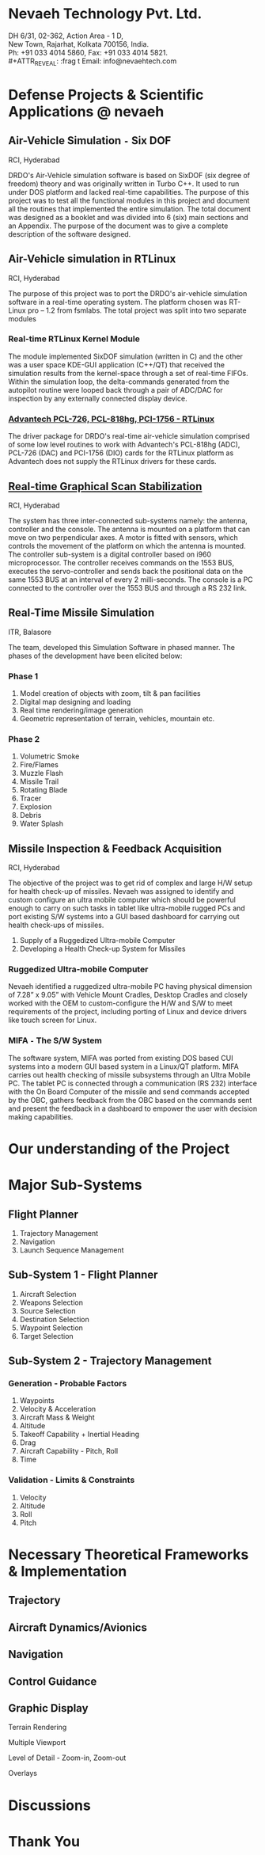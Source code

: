 #    -*- mode: org -*-

#+OPTIONS: reveal_center:t reveal_progress:t reveal_history:t reveal_control:t
#+OPTIONS: reveal_mathjax:t
#+REVEAL_ROOT: http://cdn.jsdelivr.net/reveal.js/2.5.0/
#+OPTIONS: reveal_width:1200 reveal_height:800
#+OPTIONS: toc:nil
#+OPTIONS: num:nil
#+OPTIONS: heading:nil
#+REVEAL_MARGIN: 0.1
#+REVEAL_MIN_SCALE: 0.5
#+REVEAL_MAX_SCALE: 2.5
#+REVEAL_TRANS: convex
#+REVEAL_THEME: night
#+REVEAL_HLEVEL: 1
#+REVEAL_SLIDE_NUMBER: nil

#+REVEAL_EXTRA_CSS: ./presentation.css

* Nevaeh Technology Pvt. Ltd.
  #+ATTR_REVEAL: :frag (highlight-blue)
  DH 6/31, 02-362, Action Area - 1 D, \\
  New Town, Rajarhat, Kolkata 700156, India. \\
  Ph: +91 033 4014 5860, Fax: +91 033 4014 5821. \\
  #+ATTR_REVEAL: :frag t
  Email: info@nevaehtech.com \\

* Defense Projects & Scientific Applications @ nevaeh
** Air-Vehicle Simulation =-= Six DOF
   #+ATTR_REVEAL: :frag highlight-blue
   RCI, Hyderabad
   #+ATTR_REVEAL: :frag (roll-in)
   DRDO's Air-Vehicle simulation software is based on SixDOF (six degree of freedom) theory and was originally written in Turbo C++. It used to run under DOS platform and lacked real-time capabilities. The purpose of this project was to test all the functional modules in this project and document all the routines that implemented the entire simulation. The total document was designed as a booklet and was divided into 6 (six) main sections and an Appendix. The purpose of the document was to give a complete description of the software designed.

** Air-Vehicle simulation in RTLinux
   #+ATTR_REVEAL: :frag highlight-blue
   RCI, Hyderabad
   #+ATTR_REVEAL: :frag roll-in
   The purpose of this project was to port the DRDO's air-vehicle simulation software in a real-time operating system. The platform chosen was RT-Linux pro – 1.2 from fsmlabs. The total project was split into two separate modules

*** Real-time RTLinux Kernel Module
    #+ATTR_REVEAL: :frag (roll-in)
    The module implemented SixDOF simulation (written in C) and the other was a user space KDE-GUI application (C++/QT) that received the simulation results from the kernel-space through a set of real-time FIFOs. Within the simulation loop, the delta-commands generated from the autopilot routine were looped back through a pair of ADC/DAC for inspection by any externally connected display device.

*** _Advantech PCL-726, PCL-818hg, PCI-1756 - RTLinux_

    #+ATTR_REVEAL: :frag roll-in
    The driver package for DRDO's real-time air-vehicle simulation comprised of some low level routines to work with Advantech's PCL-818hg (ADC), PCL-726 (DAC) and PCI-1756 (DIO) cards for the RTLinux platform as Advantech does not supply the RTLinux drivers for these cards.

** _Real-time Graphical Scan Stabilization_
   #+ATTR_REVEAL: :frag highlight-blue
   RCI, Hyderabad
   #+ATTR_REVEAL: :frag (roll-in)
   The system has three inter-connected sub-systems namely: the antenna, controller and the console. The antenna is mounted on a platform that can move on two perpendicular axes. A motor is fitted with sensors, which controls the movement of the platform on which the antenna is mounted. The controller sub-system is a digital controller based on i960 microprocessor. The controller receives commands on the 1553 BUS, executes the servo-controller and sends back the positional data on the same 1553 BUS at an interval of every 2 milli-seconds. The console is a PC connected to the controller over the 1553 BUS and through a RS 232 link.

** Real-Time Missile Simulation
   #+ATTR_REVEAL: :frag highlight-blue
   ITR, Balasore
   #+ATTR_REVEAL: :frag roll-in
   The team, developed this Simulation Software in phased manner. The phases of the development have been elicited below:
*** Phase 1
   #+ATTR_REVEAL: :frag roll-in
   1. Model creation of objects with zoom, tilt & pan facilities
   2. Digital map designing and loading
   3. Real time rendering/image generation
   4. Geometric representation of terrain, vehicles, mountain etc.

*** Phase 2
   #+ATTR_REVEAL: :frag roll-in
   1. Volumetric Smoke
   2. Fire/Flames
   3. Muzzle Flash
   4. Missile Trail
   5. Rotating Blade
   6. Tracer
   7. Explosion
   8. Debris
   9. Water Splash

** Missile Inspection & Feedback Acquisition
   #+ATTR_REVEAL: :frag highlight-blue
   RCI, Hyderabad
   #+ATTR_REVEAL: :frag (roll-in)
   The objective of the project was to get rid of complex and large H/W setup for health check-up of missiles. Nevaeh was assigned to identify and custom configure an ultra mobile computer which should be powerful enough to carry on such tasks in tablet like ultra-mobile rugged PCs and port existing S/W systems into a GUI based dashboard for carrying out health check-ups of missiles.
   #+ATTR_REVEAL: :frag roll-in
   1. Supply of a Ruggedized Ultra-mobile Computer
   2. Developing a Health Check-up System for Missiles
*** Ruggedized Ultra-mobile Computer
    #+ATTR_REVEAL: :frag roll-in
    Nevaeh identified a ruggedized ultra-mobile PC having physical dimension of 7.28” x 9.05” with Vehicle Mount Cradles, Desktop Cradles and closely worked with the OEM to custom-configure the H/W and S/W to meet requirements of the project, including porting of Linux and device drivers like touch screen for Linux.

*** MIFA =-= The S/W System
    #+ATTR_REVEAL: :frag roll-in
    The software system, MIFA was ported from existing DOS based CUI systems into a modern GUI based system in a Linux/QT platform. MIFA carries out health checking of missile subsystems through an Ultra Mobile PC. The tablet PC is connected through a communication (RS 232) interface with the On Board Computer of the missile and send commands accepted by the OBC, gathers feedback from the OBC based on the commands sent and present the feedback in a dashboard to empower the user with decision making capabilities.

* Our understanding of the Project
* Major Sub-Systems
** Flight Planner
   #+ATTR_REVEAL: :frag (roll-in roll-in roll-in roll-in roll-in roll-in roll-in roll-in)
   1. Trajectory Management
   2. Navigation
   3. Launch Sequence Management
** Sub-System 1 - Flight Planner
   #+ATTR_REVEAL: :frag (roll-in roll-in roll-in roll-in roll-in roll-in roll-in roll-in)
   1. Aircraft Selection
   2. Weapons Selection
   3. Source Selection
   4. Destination Selection
   5. Waypoint Selection
   6. Target Selection
** Sub-System 2 - Trajectory Management
   #+ATTR_REVEAL: :frag (roll-in roll-in roll-in roll-in roll-in roll-in roll-in roll-in)
*** Generation - Probable Factors
    1. Waypoints
    2. Velocity & Acceleration
    3. Aircraft Mass & Weight
    4. Altitude
    5. Takeoff Capability + Inertial Heading
    6. Drag
    7. Aircraft Capability - Pitch, Roll
    8. Time
*** Validation - Limits & Constraints
    1. Velocity
    2. Altitude
    3. Roll
    4. Pitch
* Necessary Theoretical Frameworks & Implementation
** Trajectory
** Aircraft Dynamics/Avionics
** Navigation
** Control Guidance
** Graphic Display
   #+ATTR_REVEAL: :frag (roll-in)
   Terrain Rendering
   #+ATTR_REVEAL: :frag (roll-in)
   Multiple Viewport
   #+ATTR_REVEAL: :frag (roll-in)
   Level of Detail - Zoom-in, Zoom-out
   #+ATTR_REVEAL: :frag (roll-in)
   Overlays
* Discussions

* Thank You
